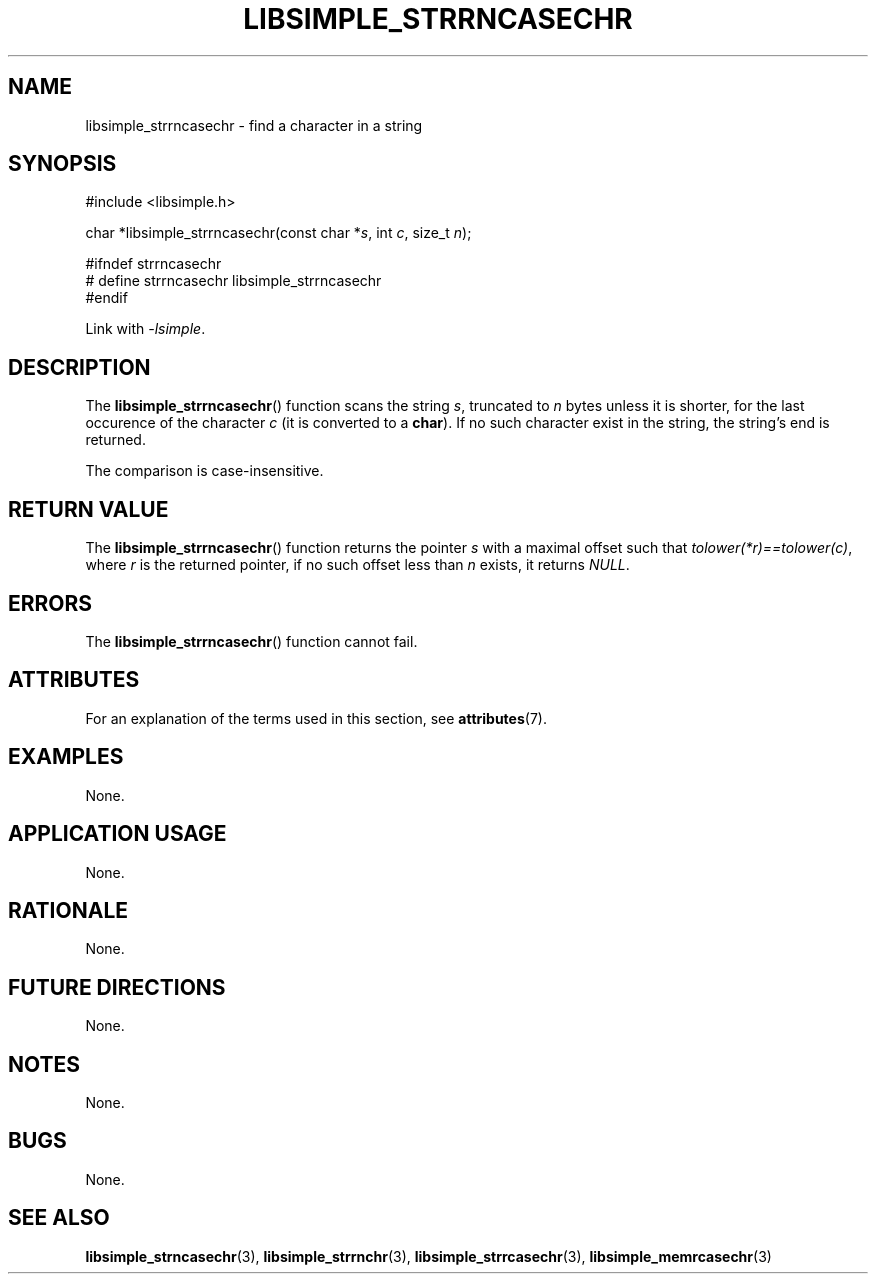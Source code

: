 .TH LIBSIMPLE_STRRNCASECHR 3 2018-10-23 libsimple
.SH NAME
libsimple_strrncasechr \- find a character in a string
.SH SYNOPSIS
.nf
#include <libsimple.h>

char *libsimple_strrncasechr(const char *\fIs\fP, int \fIc\fP, size_t \fIn\fP);

#ifndef strrncasechr
# define strrncasechr libsimple_strrncasechr
#endif
.fi
.PP
Link with
.IR \-lsimple .
.SH DESCRIPTION
The
.BR libsimple_strrncasechr ()
function scans the string
.IR s ,
truncated to
.I n
bytes unless it is shorter,
for the last occurence of the character
.I c
(it is converted to a
.BR char ).
If no such character exist in the string,
the string's end is returned.
.PP
The comparison is case-insensitive.
.SH RETURN VALUE
The
.BR libsimple_strrncasechr ()
function returns the pointer
.I s
with a maximal offset such that
.IR tolower(*r)==tolower(c) ,
where
.I r
is the returned pointer, if no such
offset less than
.I n
exists, it returns
.IR NULL .
.SH ERRORS
The
.BR libsimple_strrncasechr ()
function cannot fail.
.SH ATTRIBUTES
For an explanation of the terms used in this section, see
.BR attributes (7).
.TS
allbox;
lb lb lb
l l l.
Interface	Attribute	Value
T{
.BR libsimple_strrncasechr ()
T}	Thread safety	MT-Safe
T{
.BR libsimple_strrncasechr ()
T}	Async-signal safety	AS-Safe
T{
.BR libsimple_strrncasechr ()
T}	Async-cancel safety	AC-Safe
.TE
.SH EXAMPLES
None.
.SH APPLICATION USAGE
None.
.SH RATIONALE
None.
.SH FUTURE DIRECTIONS
None.
.SH NOTES
None.
.SH BUGS
None.
.SH SEE ALSO
.BR libsimple_strncasechr (3),
.BR libsimple_strrnchr (3),
.BR libsimple_strrcasechr (3),
.BR libsimple_memrcasechr (3)
